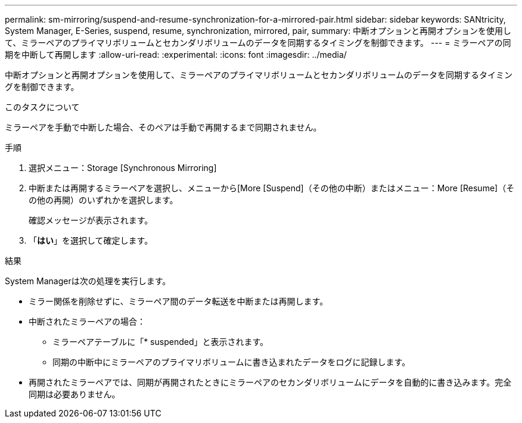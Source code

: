 ---
permalink: sm-mirroring/suspend-and-resume-synchronization-for-a-mirrored-pair.html 
sidebar: sidebar 
keywords: SANtricity, System Manager, E-Series, suspend, resume, synchronization, mirrored, pair, 
summary: 中断オプションと再開オプションを使用して、ミラーペアのプライマリボリュームとセカンダリボリュームのデータを同期するタイミングを制御できます。 
---
= ミラーペアの同期を中断して再開します
:allow-uri-read: 
:experimental: 
:icons: font
:imagesdir: ../media/


[role="lead"]
中断オプションと再開オプションを使用して、ミラーペアのプライマリボリュームとセカンダリボリュームのデータを同期するタイミングを制御できます。

.このタスクについて
ミラーペアを手動で中断した場合、そのペアは手動で再開するまで同期されません。

.手順
. 選択メニュー：Storage [Synchronous Mirroring]
. 中断または再開するミラーペアを選択し、メニューから[More [Suspend]（その他の中断）またはメニュー：More [Resume]（その他の再開）のいずれかを選択します。
+
確認メッセージが表示されます。

. 「*はい*」を選択して確定します。


.結果
System Managerは次の処理を実行します。

* ミラー関係を削除せずに、ミラーペア間のデータ転送を中断または再開します。
* 中断されたミラーペアの場合：
+
** ミラーペアテーブルに「* suspended」と表示されます。
** 同期の中断中にミラーペアのプライマリボリュームに書き込まれたデータをログに記録します。


* 再開されたミラーペアでは、同期が再開されたときにミラーペアのセカンダリボリュームにデータを自動的に書き込みます。完全同期は必要ありません。

